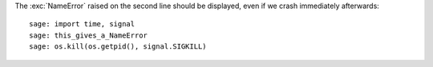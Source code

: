 The :exc:`NameError` raised on the second line should be displayed, even
if we crash immediately afterwards::

    sage: import time, signal
    sage: this_gives_a_NameError
    sage: os.kill(os.getpid(), signal.SIGKILL)
